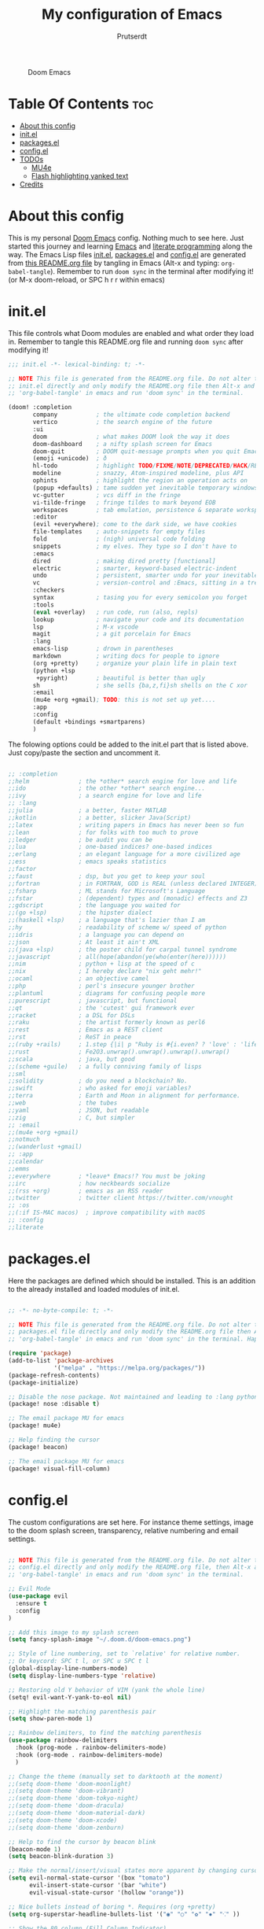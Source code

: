 #+TITLE: My configuration of Emacs
#+STARTUP: showeverything
#+STARTUP: inlineimages
#+AUTHOR: Prutserdt

#+CAPTION: Doom Emacs
#+ATTR_HTML: :alt Doom Emacs :title Doom Emacs :align left
[[https://github.com/Prutserdt/dotfiles/raw/master/.doom.d/doom-emacs.png]]

* Table Of Contents :toc:
- [[#about-this-config][About this config]]
- [[#initel][init.el]]
- [[#packagesel][packages.el]]
- [[#configel][config.el]]
- [[#todos][TODOs]]
  - [[#mu4e][MU4e]]
  - [[#flash-highlighting-yanked-text][Flash highlighting yanked text]]
- [[#credits][Credits]]

* About this config
This is my personal [[https://github.com/hlissner/doom-emacs][Doom Emacs]] config. Nothing much to see here. Just started this journey and learning [[https://www.gnu.org/software/emacs/][Emacs]] and [[https://en.wikipedia.org/wiki/Literate_programming][literate programming]] along the way. The Emacs Lisp files [[https://github.com/Prutserdt/dotfiles/blob/master/.doom.d/init.el][init.el]], [[https://github.com/Prutserdt/dotfiles/blob/master/.doom.d/packages.el][packages.el]] and [[https://github.com/Prutserdt/dotfiles/blob/master/.doom.d/config.el][config.el]] are generated from [[https://github.com/Prutserdt/dotfiles/blob/master/.doom.d/README.org][this README.org file]] by tangling in Emacs (Alt-x and typing: =org-babel-tangle=). Remember to run =doom sync= in the terminal after modifying it! (or M-x doom-reload, or SPC h r r within emacs)

* init.el
This file controls what Doom modules are enabled and what order they load in. Remember to tangle this README.org file and running =doom sync= after modifying it!

#+begin_src emacs-lisp :tangle init.el
;;; init.el -*- lexical-binding: t; -*-

;; NOTE This file is generated from the README.org file. Do not alter the
;; init.el directly and only modify the README.org file then Alt-x and type:
;; 'org-babel-tangle' in emacs and run 'doom sync' in the terminal.

(doom! :completion
       company           ; the ultimate code completion backend
       vertico           ; the search engine of the future
       :ui
       doom              ; what makes DOOM look the way it does
       doom-dashboard    ; a nifty splash screen for Emacs
       doom-quit         ; DOOM quit-message prompts when you quit Emacs
       (emoji +unicode)  ; ð
       hl-todo           ; highlight TODO/FIXME/NOTE/DEPRECATED/HACK/REVIEW
       modeline          ; snazzy, Atom-inspired modeline, plus API
       ophints           ; highlight the region an operation acts on
       (popup +defaults) ; tame sudden yet inevitable temporary windows
       vc-gutter         ; vcs diff in the fringe
       vi-tilde-fringe   ; fringe tildes to mark beyond EOB
       workspaces        ; tab emulation, persistence & separate workspaces
       :editor
       (evil +everywhere); come to the dark side, we have cookies
       file-templates    ; auto-snippets for empty files
       fold              ; (nigh) universal code folding
       snippets          ; my elves. They type so I don't have to
       :emacs
       dired             ; making dired pretty [functional]
       electric          ; smarter, keyword-based electric-indent
       undo              ; persistent, smarter undo for your inevitable mistakes
       vc                ; version-control and :Emacs, sitting in a tree
       :checkers
       syntax            ; tasing you for every semicolon you forget
       :tools
       (eval +overlay)   ; run code, run (also, repls)
       lookup            ; navigate your code and its documentation
       lsp               ; M-x vscode
       magit             ; a git porcelain for Emacs
       :lang
       emacs-lisp        ; drown in parentheses
       markdown          ; writing docs for people to ignore
       (org +pretty)     ; organize your plain life in plain text
       (python +lsp
        +pyright)        ; beautiful is better than ugly
       sh                ; she sells {ba,z,fi}sh shells on the C xor
       :email
       (mu4e +org +gmail); TODO: this is not set up yet....
       :app
       :config
       (default +bindings +smartparens)
       )
#+end_src

The folowing options could be added to the init.el part that is listed above. Just copy/paste the section and uncomment it.

#+begin_src emacs-lisp

       ;; :completion
       ;;helm              ; the *other* search engine for love and life
       ;;ido               ; the other *other* search engine...
       ;;ivy               ; a search engine for love and life
       ;; :lang
       ;;julia             ; a better, faster MATLAB
       ;;kotlin            ; a better, slicker Java(Script)
       ;;latex             ; writing papers in Emacs has never been so fun
       ;;lean              ; for folks with too much to prove
       ;;ledger            ; be audit you can be
       ;;lua               ; one-based indices? one-based indices
       ;;erlang            ; an elegant language for a more civilized age
       ;;ess               ; emacs speaks statistics
       ;;factor
       ;;faust             ; dsp, but you get to keep your soul
       ;;fortran           ; in FORTRAN, GOD is REAL (unless declared INTEGER)
       ;;fsharp            ; ML stands for Microsoft's Language
       ;;fstar             ; (dependent) types and (monadic) effects and Z3
       ;;gdscript          ; the language you waited for
       ;;(go +lsp)         ; the hipster dialect
       ;;(haskell +lsp)    ; a language that's lazier than I am
       ;;hy                ; readability of scheme w/ speed of python
       ;;idris             ; a language you can depend on
       ;;json              ; At least it ain't XML
       ;;(java +lsp)       ; the poster child for carpal tunnel syndrome
       ;;javascript        ; all(hope(abandon(ye(who(enter(here))))))
       ;;nim               ; python + lisp at the speed of c
       ;;nix               ; I hereby declare "nix geht mehr!"
       ;;ocaml             ; an objective camel
       ;;php               ; perl's insecure younger brother
       ;;plantuml          ; diagrams for confusing people more
       ;;purescript        ; javascript, but functional
       ;;qt                ; the 'cutest' gui framework ever
       ;;racket            ; a DSL for DSLs
       ;;raku              ; the artist formerly known as perl6
       ;;rest              ; Emacs as a REST client
       ;;rst               ; ReST in peace
       ;;(ruby +rails)     ; 1.step {|i| p "Ruby is #{i.even? ? 'love' : 'life'}"}
       ;;rust              ; Fe2O3.unwrap().unwrap().unwrap().unwrap()
       ;;scala             ; java, but good
       ;;(scheme +guile)   ; a fully conniving family of lisps
       ;;sml
       ;;solidity          ; do you need a blockchain? No.
       ;;swift             ; who asked for emoji variables?
       ;;terra             ; Earth and Moon in alignment for performance.
       ;;web               ; the tubes
       ;;yaml              ; JSON, but readable
       ;;zig               ; C, but simpler
       ;; :email
       ;;(mu4e +org +gmail)
       ;;notmuch
       ;;(wanderlust +gmail)
       ;; :app
       ;;calendar
       ;;emms
       ;;everywhere        ; *leave* Emacs!? You must be joking
       ;;irc               ; how neckbeards socialize
       ;;(rss +org)        ; emacs as an RSS reader
       ;;twitter           ; twitter client https://twitter.com/vnought
       ;; :os
       ;;(:if IS-MAC macos)  ; improve compatibility with macOS
       ;; :config
       ;;literate
#+end_src

* packages.el
Here the packages are defined which should be installed. This is an addition to the already installed and loaded modules of init.el.

#+begin_src emacs-lisp :tangle packages.el

;; -*- no-byte-compile: t; -*-

;; NOTE This file is generated from the README.org file. Do not alter the
;; packages.el file directly and only modify the README.org file then Alt-x and type:
;; 'org-babel-tangle' in emacs and run 'doom sync' in the terminal. Happy hacking

(require 'package)
(add-to-list 'package-archives
             '("melpa" . "https://melpa.org/packages/"))
(package-refresh-contents)
(package-initialize)

;; Disable the nose package. Not maintained and leading to :lang python error
(package! nose :disable t)

;; The email package MU for emacs
(package! mu4e)

;; Help finding the cursor
(package! beacon)

;; The email package MU for emacs
(package! visual-fill-column)
#+end_src

* config.el
The custom configurations are set here. For instance theme settings, image to the doom splash screen, transparency, relative numbering and email settings.

#+begin_src emacs-lisp :tangle config.el

;; NOTE This file is generated from the README.org file. Do not alter the
;; config.el directly and only modify the README.org file, then Alt-x and type:
;; 'org-babel-tangle' in emacs and run 'doom sync' in the terminal.

;; Evil Mode
(use-package evil
  :ensure t
  :config
)

;; Add this image to my splash screen
(setq fancy-splash-image "~/.doom.d/doom-emacs.png")

;; Style of line numbering, set to `relative' for relative number.
;; Or keycord: SPC t l, or SPC u SPC t l
(global-display-line-numbers-mode)
(setq display-line-numbers-type 'relative)

;; Restoring old Y behavior of VIM (yank the whole line)
(setq! evil-want-Y-yank-to-eol nil)

;; Highlight the matching parenthesis pair
(setq show-paren-mode 1)

;; Rainbow delimiters, to find the matching parenthesis
(use-package rainbow-delimiters
  :hook (prog-mode . rainbow-delimiters-mode)
  :hook (org-mode . rainbow-delimiters-mode)
  )

;; Change the theme (manually set to darktooth at the moment)
;;(setq doom-theme 'doom-moonlight)
;;(setq doom-theme 'doom-vibrant)
;;(setq doom-theme 'doom-tokyo-night)
;;(setq doom-theme 'doom-dracula)
;;(setq doom-theme 'doom-material-dark)
;;(setq doom-theme 'doom-xcode)
;;(setq doom-theme 'doom-zenburn)

;; Help to find the cursor by beacon blink
(beacon-mode 1)
(setq beacon-blink-duration 3)

;; Make the normal/insert/visual states more apparent by changing cursor:
(setq evil-normal-state-cursor '(box "tomato")
      evil-insert-state-cursor '(bar "white")
      evil-visual-state-cursor '(hollow "orange"))

;; Nice bullets instead of boring *. Requires (org +pretty)
(setq org-superstar-headline-bullets-list '("◉" "○" "✿" "✸" "⁖" ))

;; Show the 80 column (Fill Column Indicator)
;; FIXME: does not work in combination with visual-fill-column-mode....
(global-display-fill-column-indicator-mode)

;; Visual fill column, to break the lines that otherwise will keep on going
;; to the end of the window, to improve readability. Related:
;; visual-fill-column-mode, global-visual-line-mode.
;; Can be set manually per buffer by: set-fill-column 80
(setq-default fill-column 110)
(add-hook 'visual-line-mode-hook #'visual-fill-column-mode)
;; Center to the middle of the screen
(setq-default visual-fill-column-center-text t)

(set-frame-font "Hack 11" nil t)

;; Transparency
(set-frame-parameter (selected-frame) 'alpha '(95 90))
(add-to-list 'default-frame-alist '(alpha 95 90))

;; use mu4e for e-mail in emacs
(setq mail-user-agent 'mu4e-user-agent)
(set-email-account!
 "transip"
 '((mu4e-sent-folder       . "/transip/Sent Mail")
   (mu4e-trash-folder      . "/transip/Bin")
   (smtpmail-smtp-user     . "email@adress.com"))
 t)
(setq mu4e-get-mail-command "mbsync transip "
      ;; get emails and index every 5 minutes
      mu4e-update-interval 300
      ;; send emails with format=flowed
      mu4e-compose-format-flowed t
      ;; no need to run cleanup after indexing for gmail
      mu4e-index-cleanup nil
      mu4e-index-lazy-check t
      ;; more sensible date format
      mu4e-headers-date-format "%d.%m.%y")
;; FIXME: smtpmail werkt nog niet, onderstaande verbeteren....
;; tell message-mode how to send mail
(setq message-send-mail-function 'smtpmail-send-it)
;; if our mail server lives at smtp.example.org; if you have a local
;; mail-server, simply use 'localhost' here.
(setq smtpmail-smtp-server "smtp.transip.email")
#+end_src

* TODOs
Here is a list of things I want to improve in my Doom Emacs configuration.

** MU4e
Is not yet properly configured.

** Flash highlighting yanked text
This is already out of the box in doom emacs. I want the flashing to last longer, about 1 second. The following line adition to config.el does NOT work:
=(setq hl-line-mode  5)=

* Credits
My configuration of Doom Emacs is partially based on these ones.
- :book: https://gitlab.com/zzamboni/dot-doom
- :book: https://gitlab.com/dwt1/dotfiles/-/tree/master/.emacs.d.gnu

